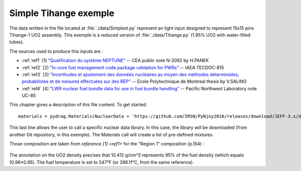 .. _exemple0:

################################
Simple Tihange exemple
################################

The data written in the file located at :file:`./data/Simplest.py` represent an light input designed to represent 15x15 pins Tihange-1 UO2 assembly.
This exemple is a reduced version of :file:`./data/Tihange.py` (1.95% UO2 with water-filled tubes).

The sources used to produce this inputs are :

- :ref:`ref1` [1] `"Qualification du système NEPTUNE" <https://inis.iaea.org/collection/NCLCollectionStore/_Public/11/511/11511367.pdf>`_ -- CEA public note N-2092 by H.PANEK
- :ref:`ref2` [2] `"In-core fuel management code package validation for PWRs" <https://inis.iaea.org/collection/NCLCollectionStore/_Public/26/077/26077395.pdf>`_ -- IAEA TECDOC-815
- :ref:`ref3` [3] `"Incertitudes et ajustement des données nucléaires au moyen des méthodes déterministes, probabilistes et de mesures effectuées sur des REP" <https://publications.polymtl.ca/10545/>`_ -- Ecole Polytechnique de Montreal thesis by V.SALINO
- :ref:`ref4` [4] `"LWR nuclear fuel bundle data for use in fuel bundle handling" <https://www.osti.gov/servlets/purl/5856990>`_ -- Pacific Northwest Laboratory note UC-85

This chapter gives a description of this file content. To get started::

  materials = pydrag.Materials(NuclearData = 'https://github.com/IRSN/PyNjoy2016/releases/download/JEFF-3.x/drglibJEFF-3.1.1')

This last line allows the user to call a specific nuclear data library. In this case, the library will be downloaded (from another Git repository, in this exemple). The Materials call will create a list of pre-defined mixtures.

.. code-block:: python
  :caption: Description of UO2 fuel mixture (temperature, density and composition)

  materials.set_tfuel(286.1111,'C')
  materials.UO2.set_density(10.96*0.95)
  materials.UO2.set_enrichment('U234', 0.00019)
  materials.UO2.set_enrichment('U235', 0.0195)
  materials.UO2.set_enrichment('U236', 0.00012)

Those composition are taken from `reference [1] <ref1>` for the "Region 1" composition (p.154) :

.. figure:: ./_images/TIHANGE_UO2.png
   :align: center
   :figclass: align-center

The annotation on the UO2 density precises that 10.412 g/cm^3 represents 95% of the fuel density (which equals 10.96*0.95). The fuel temperature is set to 547°F (or 286.11°C, from the same reference).

.. code-block:: python
  :caption: Description of water mixture (which is the moderator)

  materials.water.set_temperature(286.1111,'C')
  materials.water.set_density(0.716403)
  materials.water.set_boron(600)

.. code-block:: python
  :caption: Description of Tihange grids

  materials.grids.set_fraction(1.175,'Inconel','tube')
  materials.grids.set_fraction(2.223,'SS304','tube')
  materials.grids.set_fraction(0.5496,'Inconel','fuel')
  materials.grids.set_fraction(4.166,'Inconel','gap')

.. code-block:: python
  :caption: Geometry made of 2 different pins (fuel F and tube T)

  F = ['UO2', 0.464693,
       'void', 0.474218,
       'Zr4', 0.53594] 
  T = ['water', 0.65024,
       'Zr4', 0.69342] 

.. code-block:: python
  :caption: Geometry pin layout and assembly dimensions

  PinLayout = [[T, F, F, F, T, F, F, F],
                  [F, F, F, F, F, F, F],
                     [F, F, F, T, F, F],
                        [T, F, F, F, F],
                           [F, F, F, F],
                              [T, F, F],
                                 [F, F],
                                    [F]]
  geom = pydrag.Geometry(PinLayout,PinPitch = 1.4300201,AssemblyPitch = 21.50364,ActiveHeight = 365.76)

.. code-block:: python
  :caption: Assembly power density parameters

  powerDens = pydrag.Power(nbAssemblies = 157, corePower = 2652)

.. code-block:: python
  :caption: Tihange evolution calculation (with a Tihange-type grid dilution)

  burnup,kinf = pydrag.Deplete(materials, geom, powerDens,TypeDil = 'Tihange')

